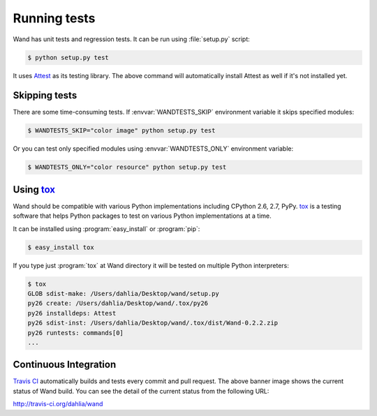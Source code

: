 Running tests
=============

Wand has unit tests and regression tests.  It can be run using
:file:`setup.py` script:

.. sourcecode:: console

   $ python setup.py test

It uses Attest_ as its testing library.  The above command will automatically
install Attest as well if it's not installed yet.

.. _Attest: http://packages.python.org/Attest/


Skipping tests
--------------

There are some time-consuming tests.  If :envvar:`WANDTESTS_SKIP` environment
variable it skips specified modules:

.. sourcecode:: console

   $ WANDTESTS_SKIP="color image" python setup.py test

Or you can test only specified modules using :envvar:`WANDTESTS_ONLY`
environment variable:

.. sourcecode:: console

   $ WANDTESTS_ONLY="color resource" python setup.py test


Using tox_
----------

Wand should be compatible with various Python implementations including
CPython 2.6, 2.7, PyPy.  tox_ is a testing software that helps Python
packages to test on various Python implementations at a time.

It can be installed using :program:`easy_install` or :program:`pip`:

.. sourcecode:: console

   $ easy_install tox

If you type just :program:`tox` at Wand directory it will be tested
on multiple Python interpreters:

.. sourcecode:: console

   $ tox
   GLOB sdist-make: /Users/dahlia/Desktop/wand/setup.py
   py26 create: /Users/dahlia/Desktop/wand/.tox/py26
   py26 installdeps: Attest
   py26 sdist-inst: /Users/dahlia/Desktop/wand/.tox/dist/Wand-0.2.2.zip
   py26 runtests: commands[0]
   ...

.. _tox: http://tox.testrun.org/


Continuous Integration
----------------------

.. image:: https://secure.travis-ci.org/dahlia/wand.png?branch=master
   :alt: Build Status
   :target: http://travis-ci.org/dahlia/wand

`Travis CI`_ automatically builds and tests every commit and pull request.
The above banner image shows the current status of Wand build.
You can see the detail of the current status from the following URL:

http://travis-ci.org/dahlia/wand

.. _Travis CI: http://travis-ci.org/
